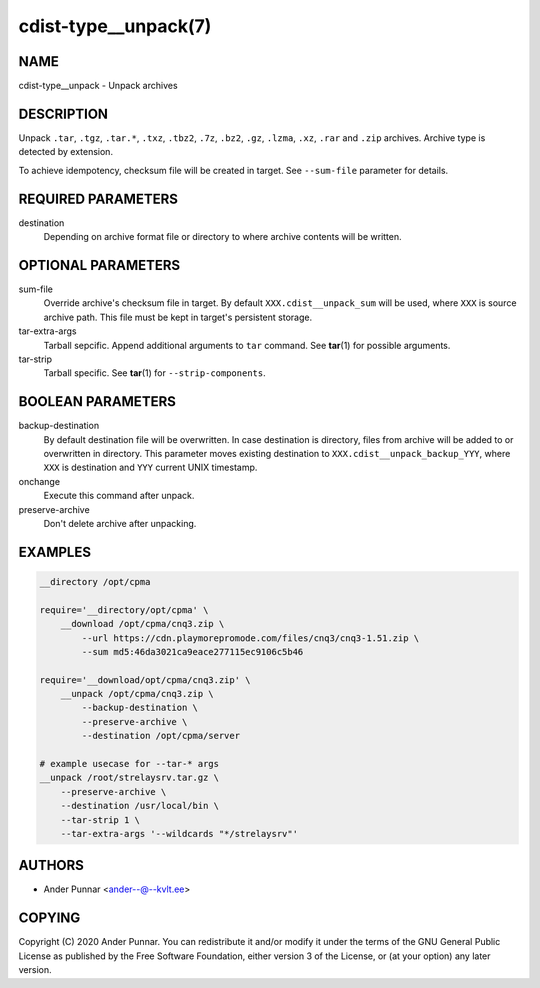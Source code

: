 cdist-type__unpack(7)
=====================

NAME
----
cdist-type__unpack - Unpack archives


DESCRIPTION
-----------
Unpack ``.tar``, ``.tgz``, ``.tar.*``, ``.txz``, ``.tbz2``, ``.7z``,
``.bz2``, ``.gz``, ``.lzma``, ``.xz``, ``.rar`` and ``.zip`` archives.
Archive type is detected by extension.

To achieve idempotency, checksum file will be created in target. See
``--sum-file`` parameter for details.


REQUIRED PARAMETERS
-------------------
destination
   Depending on archive format file or directory to where archive
   contents will be written.


OPTIONAL PARAMETERS
-------------------
sum-file
   Override archive's checksum file in target. By default
   ``XXX.cdist__unpack_sum`` will be used, where ``XXX`` is source
   archive path. This file must be kept in target's persistent storage.
tar-extra-args
   Tarball sepcific. Append additional arguments to ``tar`` command.
   See :strong:`tar`\ (1) for possible arguments.
tar-strip
   Tarball specific. See :strong:`tar`\ (1) for ``--strip-components``.


BOOLEAN PARAMETERS
------------------
backup-destination
   By default destination file will be overwritten. In case destination
   is directory, files from archive will be added to or overwritten in
   directory. This parameter moves existing destination to
   ``XXX.cdist__unpack_backup_YYY``, where ``XXX`` is destination and
   ``YYY`` current UNIX timestamp.
onchange
   Execute this command after unpack.
preserve-archive
   Don't delete archive after unpacking.


EXAMPLES
--------

.. code-block:: sh

   __directory /opt/cpma

   require='__directory/opt/cpma' \
       __download /opt/cpma/cnq3.zip \
           --url https://cdn.playmorepromode.com/files/cnq3/cnq3-1.51.zip \
           --sum md5:46da3021ca9eace277115ec9106c5b46

   require='__download/opt/cpma/cnq3.zip' \
       __unpack /opt/cpma/cnq3.zip \
           --backup-destination \
           --preserve-archive \
           --destination /opt/cpma/server

   # example usecase for --tar-* args
   __unpack /root/strelaysrv.tar.gz \
       --preserve-archive \
       --destination /usr/local/bin \
       --tar-strip 1 \
       --tar-extra-args '--wildcards "*/strelaysrv"'


AUTHORS
-------
* Ander Punnar <ander--@--kvlt.ee>


COPYING
-------
Copyright \(C) 2020 Ander Punnar.
You can redistribute it and/or modify it under the terms of the GNU General
Public License as published by the Free Software Foundation, either version 3 of
the License, or (at your option) any later version.
